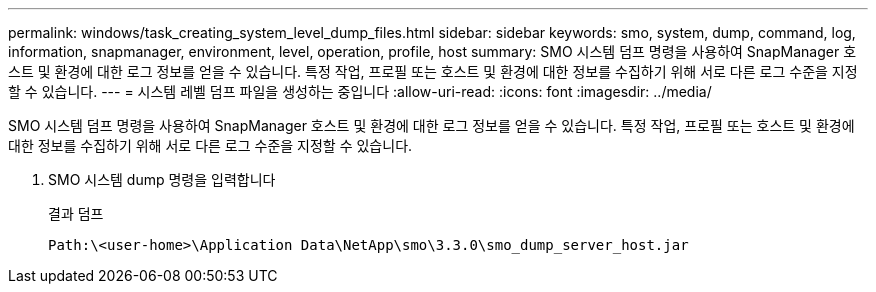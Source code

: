 ---
permalink: windows/task_creating_system_level_dump_files.html 
sidebar: sidebar 
keywords: smo, system, dump, command, log, information, snapmanager, environment, level, operation, profile, host 
summary: SMO 시스템 덤프 명령을 사용하여 SnapManager 호스트 및 환경에 대한 로그 정보를 얻을 수 있습니다. 특정 작업, 프로필 또는 호스트 및 환경에 대한 정보를 수집하기 위해 서로 다른 로그 수준을 지정할 수 있습니다. 
---
= 시스템 레벨 덤프 파일을 생성하는 중입니다
:allow-uri-read: 
:icons: font
:imagesdir: ../media/


[role="lead"]
SMO 시스템 덤프 명령을 사용하여 SnapManager 호스트 및 환경에 대한 로그 정보를 얻을 수 있습니다. 특정 작업, 프로필 또는 호스트 및 환경에 대한 정보를 수집하기 위해 서로 다른 로그 수준을 지정할 수 있습니다.

. SMO 시스템 dump 명령을 입력합니다
+
결과 덤프

+
[listing]
----
Path:\<user-home>\Application Data\NetApp\smo\3.3.0\smo_dump_server_host.jar
----

